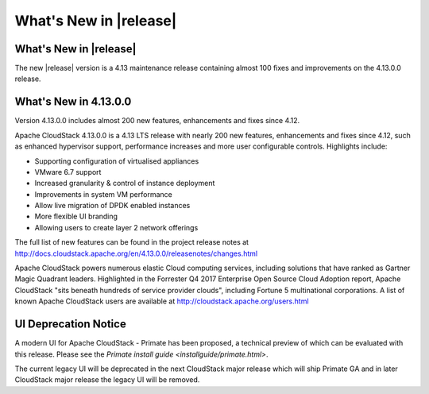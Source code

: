 ﻿.. Licensed to the Apache Software Foundation (ASF) under one
   or more contributor license agreements.  See the NOTICE file
   distributed with this work for additional information#
   regarding copyright ownership.  The ASF licenses this file
   to you under the Apache License, Version 2.0 (the
   "License"); you may not use this file except in compliance
   with the License.  You may obtain a copy of the License at
   http://www.apache.org/licenses/LICENSE-2.0
   Unless required by applicable law or agreed to in writing,
   software distributed under the License is distributed on an
   "AS IS" BASIS, WITHOUT WARRANTIES OR CONDITIONS OF ANY
   KIND, either express or implied.  See the License for the
   specific language governing permissions and limitations
   under the License.


What's New in |release|
=======================


What's New in |release|
----------------------

The new |release| version is a 4.13 maintenance release containing almost 100
fixes and improvements on the 4.13.0.0 release.


What's New in 4.13.0.0
----------------------

Version 4.13.0.0 includes almost 200 new features, enhancements and fixes since 4.12. 

Apache CloudStack 4.13.0.0 is a 4.13 LTS release with nearly 200 new features, enhancements and fixes since 4.12, such as enhanced hypervisor support, performance increases and more user configurable controls.  Highlights include:

•	Supporting configuration of virtualised appliances
•	VMware 6.7 support
•	Increased granularity & control of instance  deployment
•	Improvements in system VM performance 
•	Allow live migration of DPDK enabled instances
•	More flexible UI branding 
•	Allowing users to create layer 2 network offerings


The full list of new features can be found in the project release notes at http://docs.cloudstack.apache.org/en/4.13.0.0/releasenotes/changes.html

Apache CloudStack powers numerous elastic Cloud computing services, including solutions that have ranked as Gartner Magic Quadrant leaders. Highlighted in the Forrester Q4 2017 Enterprise Open Source Cloud Adoption report, Apache CloudStack "sits beneath hundreds of service provider clouds", including Fortune 5 multinational corporations. A list of known Apache CloudStack users are available at http://cloudstack.apache.org/users.html

UI Deprecation Notice
---------------------

A modern UI for Apache CloudStack - Primate has been proposed, a technical preview of which
can be evaluated with this release. Please see the `Primate install guide <installguide/primate.html>`.

The current legacy UI will be deprecated in the next CloudStack major release which will ship
Primate GA and in later CloudStack major release the legacy UI will be removed.

